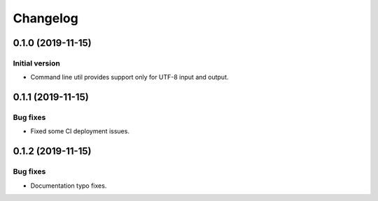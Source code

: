 Changelog
================

0.1.0 (2019-11-15)
------------------

Initial version
~~~~~~~~~~~~~~~
* Command line util provides support only for UTF-8 input and output.


0.1.1 (2019-11-15)
------------------

Bug fixes
~~~~~~~~~
* Fixed some CI deployment issues.


0.1.2 (2019-11-15)
------------------

Bug fixes
~~~~~~~~~
* Documentation typo fixes.
